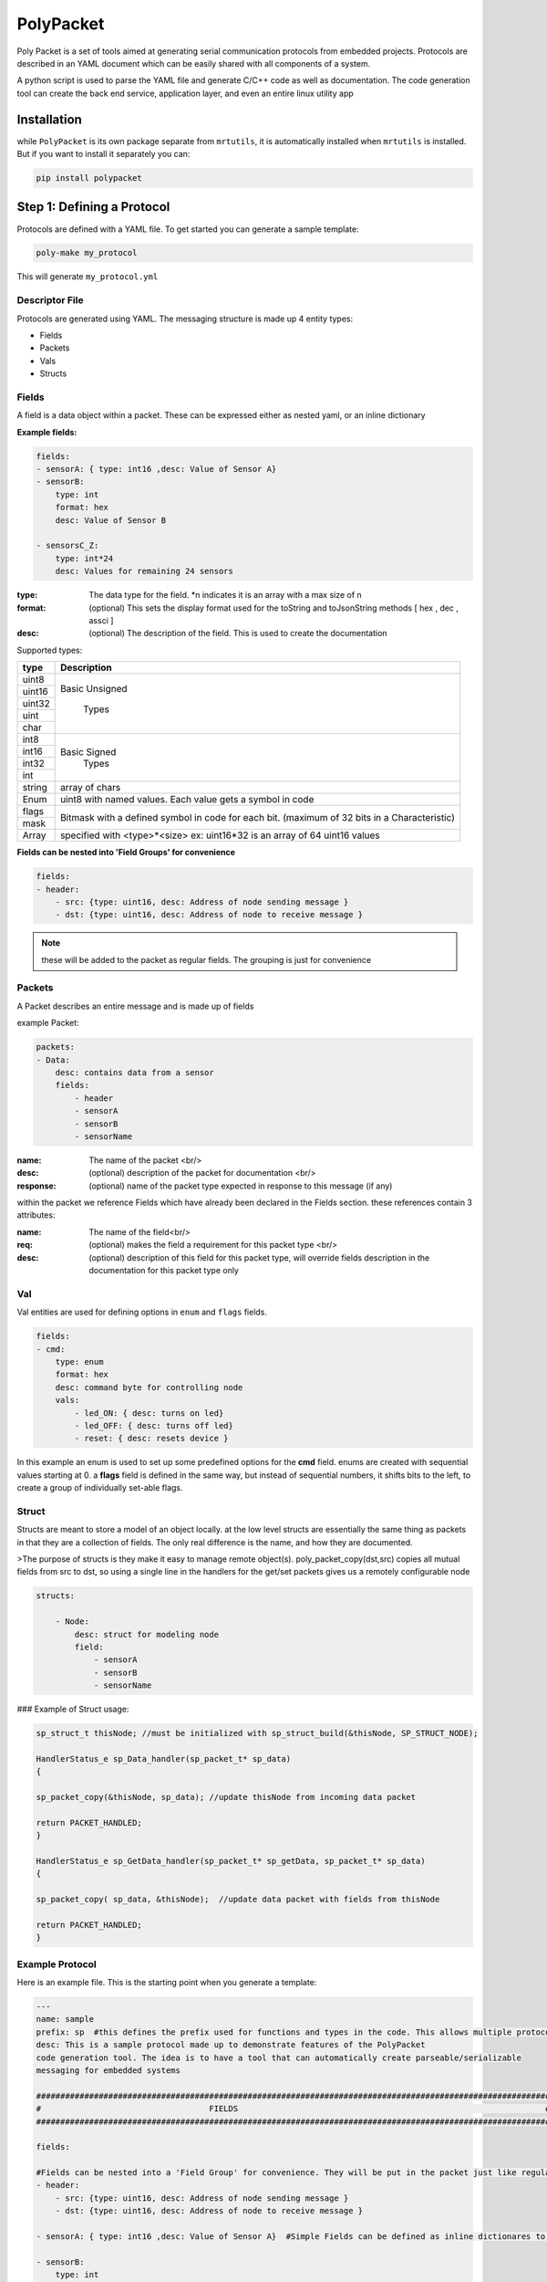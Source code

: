 PolyPacket
==========

.. image:: ../../images/polypacket.png 

Poly Packet is a set of tools aimed at generating serial communication protocols from embedded projects. Protocols are described in an YAML document which can be easily shared with all components of a system.

A python script is used to parse the YAML file and generate C/C++ code as well as documentation. The code generation tool can create the back end service, application layer, and even an entire linux utility app

Installation
------------

while ``PolyPacket`` is its own package separate from ``mrtutils``, it is automatically installed when ``mrtutils`` is installed. But if you want to install it separately you can:

.. code-block:: bash 

    pip install polypacket 


Step 1: Defining a Protocol 
---------------------------

Protocols are defined with a YAML file. To get started you can generate a sample template:

.. code-block:: bash 

    poly-make my_protocol

This will generate ``my_protocol.yml`` 

Descriptor File 
~~~~~~~~~~~~~~~

Protocols are generated using YAML. The messaging structure is made up 4 entity types:

* Fields
* Packets
* Vals
* Structs


Fields 
~~~~~~

A field is a data object within a packet. These can be expressed either as nested yaml, or an inline dictionary

**Example fields:**

.. code-block:: yaml

    fields:
    - sensorA: { type: int16 ,desc: Value of Sensor A}
    - sensorB:
        type: int
        format: hex
        desc: Value of Sensor B

    - sensorsC_Z:
        type: int*24
        desc: Values for remaining 24 sensors

:type:      The data type for the field. \*n indicates it is an array with a max size of n
:format:    (optional)  This sets the display format used for the toString and toJsonString methods [ hex , dec , assci ]  
:desc:      (optional)  The description of the field. This is used to create the documentation 

Supported types: 

+----------+----------------------------+
| type     | Description                |
+==========+============================+
| uint8    |                            |
+----------+                            |
| uint16   |  Basic Unsigned            |
+----------+                            |
| uint32   |       Types                |
+----------+                            |
| uint     |                            |
+----------+                            |
| char     |                            |
+----------+----------------------------+
| int8     |                            |
+----------+                            |
| int16    |   Basic Signed             |
+----------+       Types                |
| int32    |                            |
+----------+                            |
| int      |                            |
+----------+----------------------------+
| string   | array of chars             |
+----------+----------------------------+
| Enum     | uint8 with named values.   |
|          | Each value gets a symbol   | 
|          | in code                    |
+----------+----------------------------+
| flags    | Bitmask with a defined     |
+----------+ symbol in code for         | 
| mask     | each bit. (maximum         | 
|          | of 32 bits in a            |
|          | Characteristic)            |
+----------+----------------------------+
| Array    | specified with             |
|          | <type>*<size>              |
|          | ex: uint16*32 is an array  |
|          | of 64 uint16 values        |
+----------+----------------------------+


**Fields can be nested into 'Field Groups' for convenience**

.. code-block:: yaml

    fields:
    - header:
        - src: {type: uint16, desc: Address of node sending message }
        - dst: {type: uint16, desc: Address of node to receive message }

.. note:: these will be added to the packet as regular fields. The grouping is just for convenience

Packets
~~~~~~~

A Packet describes an entire message and is made up of fields

example Packet:

.. code-block:: yaml

    packets:
    - Data:
        desc: contains data from a sensor
        fields:
            - header
            - sensorA
            - sensorB
            - sensorName


:name:          The name of the packet <br/>
:desc:          (optional)  description of the packet for documentation <br/>
:response:      (optional) name of the packet type expected in response to this message (if any)

within the packet we reference Fields which have already been declared in the Fields section. these references contain 3 attributes:

:name:  The name of the field<br/>
:req:   (optional)  makes the field a requirement for this packet type <br/>
:desc:  (optional) description of this field for this packet type, will override fields description in the documentation for this packet type only

Val
~~~

Val entities are used for defining options in ``enum`` and ``flags`` fields.

.. code-block:: yaml

    fields:
    - cmd:
        type: enum
        format: hex
        desc: command byte for controlling node
        vals:
            - led_ON: { desc: turns on led}
            - led_OFF: { desc: turns off led}
            - reset: { desc: resets device }


In this example an enum is used to set up some predefined options for the **cmd** field. enums are created with sequential values starting at 0. a **flags** field is defined in the same way, but instead of sequential numbers, it shifts bits to the left, to create a group of individually set-able flags.

Struct 
~~~~~~

Structs are meant to store a model of an object locally. at the low level structs are essentially the same thing as packets in that they are a collection of fields. The only real difference is the name, and how they are documented.

>The purpose of structs is they make it easy to manage remote object(s). poly_packet_copy(dst,src) copies all mutual fields from src to dst, so using a single line in the handlers for the get/set packets gives us a remotely configurable node

.. code-block:: yaml

    structs:

        - Node:
            desc: struct for modeling node
            field:
                - sensorA
                - sensorB
                - sensorName


### Example of Struct usage:

.. code-block:: C

    sp_struct_t thisNode; //must be initialized with sp_struct_build(&thisNode, SP_STRUCT_NODE);

    HandlerStatus_e sp_Data_handler(sp_packet_t* sp_data)
    {

    sp_packet_copy(&thisNode, sp_data); //update thisNode from incoming data packet

    return PACKET_HANDLED;
    }

    HandlerStatus_e sp_GetData_handler(sp_packet_t* sp_getData, sp_packet_t* sp_data)
    {

    sp_packet_copy( sp_data, &thisNode);  //update data packet with fields from thisNode

    return PACKET_HANDLED;
    }

Example Protocol 
~~~~~~~~~~~~~~~~

Here is an example file. This is the starting point when you generate a template: 

.. code-block:: yaml 

    ---
    name: sample
    prefix: sp  #this defines the prefix used for functions and types in the code. This allows multiple protocols to be used in a project
    desc: This is a sample protocol made up to demonstrate features of the PolyPacket
    code generation tool. The idea is to have a tool that can automatically create parseable/serializable
    messaging for embedded systems

    ###########################################################################################################
    #                                   FIELDS                                                                #
    ###########################################################################################################

    fields:

    #Fields can be nested into a 'Field Group' for convenience. They will be put in the packet just like regular fields
    - header:
        - src: {type: uint16, desc: Address of node sending message }
        - dst: {type: uint16, desc: Address of node to receive message }

    - sensorA: { type: int16 ,desc: Value of Sensor A}  #Simple Fields can be defined as inline dictionares to save space

    - sensorB:
        type: int
        desc: Value of Sensor B

    - sensorName:
        type: string
        desc: Name of sensor

    - cmd:
        type: enum
        format: hex
        desc: command byte for controlling node
        vals:
            - led_ON: { desc: turns on led}
            - led_OFF: { desc: turns off led}
            - reset: { desc: resets device }

    ###########################################################################################################
    #                                   Packets                                                               #
    ###########################################################################################################
    packets:
    - SendCmd:
        desc: Message to send command to node
        fields:
            - header
            - cmd


    - GetData:
        desc: Message tp get data from node
        response: Data          #A response packet can be specified
        fields:
            - header

    - Data:
        desc: contains data from a sensor
        fields:
            - header
            - sensorA
            - sensorB
            - sensorName : {desc: Name of sensor sending data }   #Field descriptions can be overriden for different packets
    ###########################################################################################################
    #                                   Structs                                                                #
    ###########################################################################################################

    structs:

    - Node:
        desc: struct for modeling node
        fields:
            - sensorA
            - sensorB
            - sensorName



Sim
~~~

Sims are an experimental feature to simulate device behavior. They do not affect the way code is generated, they are only used when running the CLI tool. Sims allow you to create blocks of python script to execute when handling a packet. This provides flexibility for the user to:

*   Display custom/calculated information based on packet data
*   route packets to other interfaces 
*   simulate values or responses for testing
*   create full a test utility which verifies data in the packets

Until this is fully fleshed out and documented, I will just leave an example of a sim section for the tutorial project:

.. code-block:: yaml

    ###########################################################################################################
    #                                   Sims                                                                  #
    ###########################################################################################################
    sims:
    - default:
        # init signature is init(service): 
        # service has a blank dict called dataStore that can be used to store variables
        init: | 
            service.dataStore['deviceName'] = "testName"
            service.dataStore['temp'] = 2345
            service.dataStore['humidity'] = 5343
        
        #handlers fill out a function with the signature <name>_handler(service, req, resp): 
        # you can print out to the console with service.print(text)
        handlers:

            - whoAreYou: |
                resp.setField("deviceName", service.dataStore['deviceName']) 
                return resp
            
            - setName: |
                newName = req.getField('deviceName')
                service.dataStore['deviceName'] = newName
            
            - getData: |
                humJitter = random.randint(-100, 100)
                tempJitter = random.randint(-100,100)
                temp = service.dataStore['temp'] + tempJitter
                hum = service.dataStore['humidity'] + humJitter
                resp.setField('temp', temp)
                resp.setField('humidity', hum)
                service.dataStore['temp'] = temp 
                service.dataStore['humidity'] = hum 


Step 2: Generating the Code
---------------------------

``poly-make`` is the tool that will turn the yaml description into c code for projects.

.. code-block:: C 

    poly-make -i my_protocol.yml -o . - a 


:-i: sets the input file 
:-o: tells it where to create the C files for the service
:-a: tells the tool to create the application layer (this is not required, but is a helpful starting point)


Step 3a: Using The Code C/C++
-----------------------------

The C code generated for the service in step 2 relies on the MrT module ``/Utilities/PolyPacket``. If you want to use this in a project without MrT, you can also just include the `libPolyPacket <https://github.com/up-rev/libPolyPacket>`_ as a submodule in you project (or copy the files). 

Initializing service
~~~~~~~~~~~~~~~~~~~~

To initialize a service call the service_init function.

.. note:: all service functions are prepended with the service prefix to allow multiple services to co-exist

.. code-block:: C

    sp_service_init(1, 8); //initialize the service with 1 interface, and a spool size of 8


This example initalizes the service with 1 interface. An ``interface`` is an abstract port into and out of the service. If your device needs to use the protocol on multiple hardware ports (Uart, TCP/IP, SPI, etc..) each one of these would have its own interface. 

The ``Spool size`` just determines how much memory the message spool (per interface) uses. With a size of 8, we can have 8 messages on the outgoing spool for each interface at a time. This really only comes into play when we are using auto-retries since packets stay on the spool until they are acknowledged or exceed the max-retry count. 



Register Tx functions
~~~~~~~~~~~~~~~~~~~~~

For each interface we need to register a send function. This allows the service to handle the actual sending so we can automate things like acknowledgements and retries. There are two types of send callbacks that can be registered:

.. code-block:: C

    typedef HandlerStatus_e (*poly_tx_byte_callback)(uint8_t* data , int len);
    typedef HandlerStatus_e (*poly_tx_packet_callback)(poly_packet_t* packet );


The ``poly_tx_byte_callback`` will pass the packet as an array of `COBS <https://en.wikipedia.org/wiki/Consistent_Overhead_Byte_Stuffing>`_ encoded bytes which can be sent directly over a serial connection. 

The ``poly_tx_packet_callback`` will pass a reference to the packet itself which can be converted to JSON, or manipulated before sending.

.. code-block:: C

    sp_service_register_tx_bytes(0, &uart_send ); // register sending function for raw bytes on interface 0

    sp_service_register_tx_packet(0, &json_send ); // register sending function for entire packet on interface 0

once we have registered a callback for an interface, we can send messages to it using the quick send functions generated for the service.

.. code-block:: C 

    sp_sendGetData(0); // Sends a 'GetData' packet over interface 0 


Feed the service
~~~~~~~~~~~~~~~~

The underlying service is responsible for packing and parsing the data. So wherever you read bytes off of the hardware interface, just feed them to the service.


.. code-block:: C 

    void uart_rx_handler(uint8_t* data, int len)
    {
        sp_service_feed(0, data, len); //feed the bytes to interface 0
    }

From here the service will take care of parsing the data and dispatching messages to the proper message handler.




Sending messages
~~~~~~~~~~~~~~~~

The service creates one-liner functions for easily sending simple messages


Using the example protocol we can send a message to get data from a remote device on interface 0 with:

.. code-block:: c

    sp_sendGetData(0); //send a 'GetData' packet over interface 0


for packet types with data fields, the datafields get turned into the arguments for the function

.. note:: Only 'required' fields can be used as arguments

.. code-block:: c

    sp_sendData(0, 97, 98, "My Sensor name"); //send a 'Data' packet over interface 0


Occasionally you may need to send a packet , but do not want to use the quick-send functions. an example of this would be sending a packet that includes optional fields. This can be done by using the <prefix>_packet_build function:


.. code-block:: c

    sp_packet_t msg;
    sp_packet_build(&msg,SP_DATA_PACKET);


next we set fields in the message

.. code-block:: c

    sp_setSensorA(msg,97 );
    sp_setSensorName(msg,"my sensor");


.. code-block:: c

    sp_send(0,&msg);



.. important:: If you build a package, but do not send it, be sure to clean it! The safest practice is to just always clean it. There is no harm in cleaning a packet that has been sent. 

.. code-block:: c

    sp_clean(&msg);


Receive Handlers
~~~~~~~~~~~~~~~~

The generated service creates a handler for each packet type, they are created with weak attributes, so they can be overridden by just declaring them again in our code. If you specify a response for a packet in the YAML, the service will initialize that packet and pass a reference to the handler. 

The handler can return the following statuses:

:PACKET_HANDLED:    service will respond with the response packet (or an ack if none is specified)
:PACKET_UNHANDLED:  packet will drop through to the **Default_handler**
:PACKET_IGNORED:    packet will be ignored and skip the default handler



The following is our handler for `'SetData`' type packets

.. code-block:: c

    /**
      *@brief Handler for receiving GetData packets
      *@param GetData incoming GetData packet
      *@param Data Data packet to respond with
      *@return handling status
      */
    HandlerStatus_e sp_GetData_handler(sp_packet_t* sp_GetData, sp_packet_t* sp_Data)
    {
        //set the fields of the responese packet
        sp_setSensorA(sp_Data, 97);   
        sp_setSensorB(sp_Data, 98);
        sp_setSensorName(sp_Data, "My sensor");

        return PACKET_HANDLED;  //respond with response packet
    }


Process
~~~~~~~

The service is meant to be run on many platforms, so it does not have built in threading/tasking. For it to continue handling messages, we have to call its process function either in a thread/task or in our super-loop

.. code-block:: c

    while(1)
    {
    sp_service_process();
    }

Step 3b: Using The Code JSON
----------------------------

If you are working with json you can register a **poly_tx_packet_callback** and convert your packets to json strings for sending.


.. code-block:: C

    HandlerStatus_e json_send(poly_packet_t* packet)
    {
        char buf[256]; 
        int len;
        
        len = sp_print_json(packet, buf); //print json string to buffer
        some_tcp_function(buf, len);      //send json string out

        return PACKET_SENT;
    }


after you initialize the service, register the callback:

.. code-block:: C

    sp_service_register_tx_packet(0, &json_send ); // register sending function for entire packet on interface 0


Now when messages are sent out on interface 0, they will be converted to json strings and sent out with ``some_tcp_function``.


Handling JSON packets
~~~~~~~~~~~~~~~~~~~~~

For handling incoming json packets, there are two options. you can feed the json message to the service for normal handling or call the json handler to bypass the normal service queue. This option makes it easy to use the service in synchronous tasks such as responding to an http request

Async JSON
~~~~~~~~~~

.. code-block:: C

    void app_json_async_handler(char* strJson, int len)
    {
        sp_service_feed_json(0,strJson, len);
    }


Sync JSON
~~~~~~~~~

.. code-block:: C

    void app_json_sync_handler(const char* strRequest, int len, char* strResp)
    {
        HandlerStatus_e status;
        status = sp_handle_json(strRequest, len, strResp);
    }



PolyPacket CLI Tool 
-------------------



Once you have a descriptor file, you can run a live interface of the protocol using poly-packet

Open two terminals and connect them over udp to test it out:

terminal 1:

.. code-block:: bash

    poly-packet -i sample_protocol.yml -c connect udp:8020



terminal 2:

.. code-block:: bash

    poly-packet -i sample_protocol.yml -c connect udp:8010:8020

.. note:: The tool can connect over ``tcp``, ``udp``, and ``serial``


The terminal interface uses autocompletion, so hit tab to show available packet/ field types. To send a packet just type the packet name followed by comma seperated field names and values.


example:
.. code-block:: bash 

    Data sensorA: 45, sensorB: 78, sensorName: mySensor

.. image:: ../../images/cli.png


The instance of the service running on port 8020 will respond to the packet with an 'ack'
